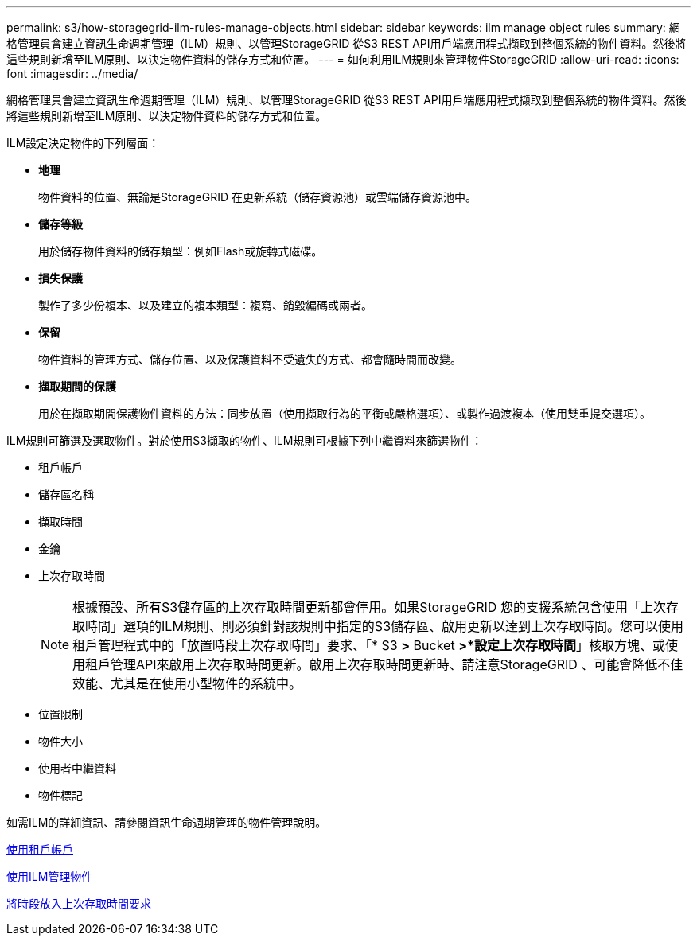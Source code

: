 ---
permalink: s3/how-storagegrid-ilm-rules-manage-objects.html 
sidebar: sidebar 
keywords: ilm manage object rules 
summary: 網格管理員會建立資訊生命週期管理（ILM）規則、以管理StorageGRID 從S3 REST API用戶端應用程式擷取到整個系統的物件資料。然後將這些規則新增至ILM原則、以決定物件資料的儲存方式和位置。 
---
= 如何利用ILM規則來管理物件StorageGRID
:allow-uri-read: 
:icons: font
:imagesdir: ../media/


[role="lead"]
網格管理員會建立資訊生命週期管理（ILM）規則、以管理StorageGRID 從S3 REST API用戶端應用程式擷取到整個系統的物件資料。然後將這些規則新增至ILM原則、以決定物件資料的儲存方式和位置。

ILM設定決定物件的下列層面：

* *地理*
+
物件資料的位置、無論是StorageGRID 在更新系統（儲存資源池）或雲端儲存資源池中。

* *儲存等級*
+
用於儲存物件資料的儲存類型：例如Flash或旋轉式磁碟。

* *損失保護*
+
製作了多少份複本、以及建立的複本類型：複寫、銷毀編碼或兩者。

* *保留*
+
物件資料的管理方式、儲存位置、以及保護資料不受遺失的方式、都會隨時間而改變。

* *擷取期間的保護*
+
用於在擷取期間保護物件資料的方法：同步放置（使用擷取行為的平衡或嚴格選項）、或製作過渡複本（使用雙重提交選項）。



ILM規則可篩選及選取物件。對於使用S3擷取的物件、ILM規則可根據下列中繼資料來篩選物件：

* 租戶帳戶
* 儲存區名稱
* 擷取時間
* 金鑰
* 上次存取時間
+

NOTE: 根據預設、所有S3儲存區的上次存取時間更新都會停用。如果StorageGRID 您的支援系統包含使用「上次存取時間」選項的ILM規則、則必須針對該規則中指定的S3儲存區、啟用更新以達到上次存取時間。您可以使用租戶管理程式中的「放置時段上次存取時間」要求、「* S3 *>* Bucket *>*設定上次存取時間*」核取方塊、或使用租戶管理API來啟用上次存取時間更新。啟用上次存取時間更新時、請注意StorageGRID 、可能會降低不佳效能、尤其是在使用小型物件的系統中。

* 位置限制
* 物件大小
* 使用者中繼資料
* 物件標記


如需ILM的詳細資訊、請參閱資訊生命週期管理的物件管理說明。

xref:../tenant/index.adoc[使用租戶帳戶]

xref:../ilm/index.adoc[使用ILM管理物件]

xref:put-bucket-last-access-time-request.adoc[將時段放入上次存取時間要求]
